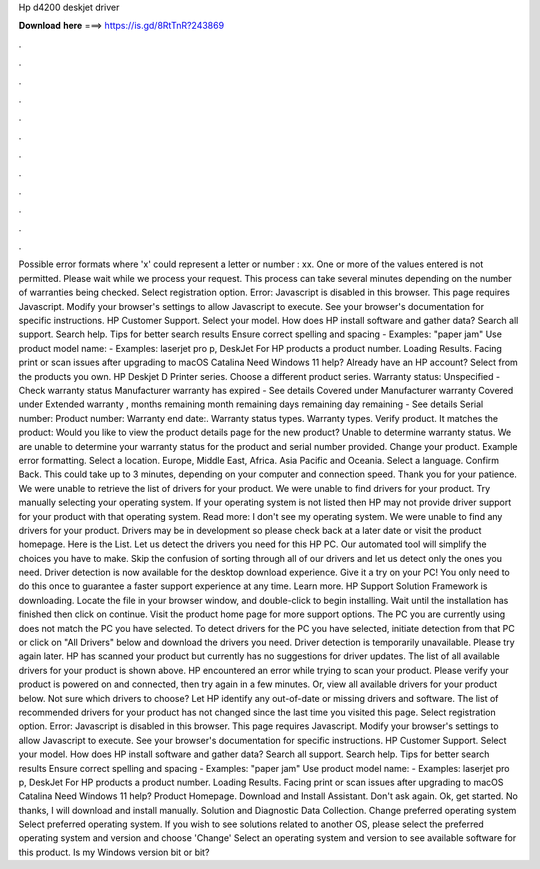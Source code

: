 Hp d4200 deskjet driver

𝐃𝐨𝐰𝐧𝐥𝐨𝐚𝐝 𝐡𝐞𝐫𝐞 ===> https://is.gd/8RtTnR?243869

.

.

.

.

.

.

.

.

.

.

.

.

Possible error formats where 'x' could represent a letter or number : xx. One or more of the values entered is not permitted. Please wait while we process your request. This process can take several minutes depending on the number of warranties being checked. Select registration option. Error: Javascript is disabled in this browser. This page requires Javascript. Modify your browser's settings to allow Javascript to execute. See your browser's documentation for specific instructions.
HP Customer Support. Select your model. How does HP install software and gather data? Search all support. Search help. Tips for better search results Ensure correct spelling and spacing - Examples: "paper jam" Use product model name: - Examples: laserjet pro p, DeskJet For HP products a product number.
Loading Results. Facing print or scan issues after upgrading to macOS Catalina  Need Windows 11 help? Already have an HP account? Select from the products you own. HP Deskjet D Printer series. Choose a different product series. Warranty status: Unspecified - Check warranty status Manufacturer warranty has expired - See details Covered under Manufacturer warranty Covered under Extended warranty , months remaining month remaining days remaining day remaining - See details Serial number: Product number: Warranty end date:.
Warranty status types. Warranty types. Verify product. It matches the product: Would you like to view the product details page for the new product?
Unable to determine warranty status. We are unable to determine your warranty status for the product and serial number provided. Change your product. Example error formatting. Select a location.
Europe, Middle East, Africa. Asia Pacific and Oceania. Select a language. Confirm Back. This could take up to 3 minutes, depending on your computer and connection speed.
Thank you for your patience. We were unable to retrieve the list of drivers for your product. We were unable to find drivers for your product. Try manually selecting your operating system.
If your operating system is not listed then HP may not provide driver support for your product with that operating system. Read more: I don't see my operating system. We were unable to find any drivers for your product. Drivers may be in development so please check back at a later date or visit the product homepage. Here is the List. Let us detect the drivers you need for this HP PC. Our automated tool will simplify the choices you have to make. Skip the confusion of sorting through all of our drivers and let us detect only the ones you need.
Driver detection is now available for the desktop download experience. Give it a try on your PC! You only need to do this once to guarantee a faster support experience at any time.
Learn more. HP Support Solution Framework is downloading. Locate the file in your browser window, and double-click to begin installing. Wait until the installation has finished then click on continue. Visit the product home page for more support options. The PC you are currently using does not match the PC you have selected. To detect drivers for the PC you have selected, initiate detection from that PC or click on "All Drivers" below and download the drivers you need.
Driver detection is temporarily unavailable. Please try again later. HP has scanned your product but currently has no suggestions for driver updates.
The list of all available drivers for your product is shown above. HP encountered an error while trying to scan your product. Please verify your product is powered on and connected, then try again in a few minutes.
Or, view all available drivers for your product below. Not sure which drivers to choose? Let HP identify any out-of-date or missing drivers and software. The list of recommended drivers for your product has not changed since the last time you visited this page.
Select registration option. Error: Javascript is disabled in this browser. This page requires Javascript. Modify your browser's settings to allow Javascript to execute.
See your browser's documentation for specific instructions. HP Customer Support. Select your model. How does HP install software and gather data? Search all support. Search help. Tips for better search results Ensure correct spelling and spacing - Examples: "paper jam" Use product model name: - Examples: laserjet pro p, DeskJet For HP products a product number.
Loading Results. Facing print or scan issues after upgrading to macOS Catalina  Need Windows 11 help? Product Homepage. Download and Install Assistant. Don't ask again. Ok, get started. No thanks, I will download and install manually. Solution and Diagnostic Data Collection.
Change preferred operating system Select preferred operating system. If you wish to see solutions related to another OS, please select the preferred operating system and version and choose 'Change' Select an operating system and version to see available software for this product. Is my Windows version bit or bit?